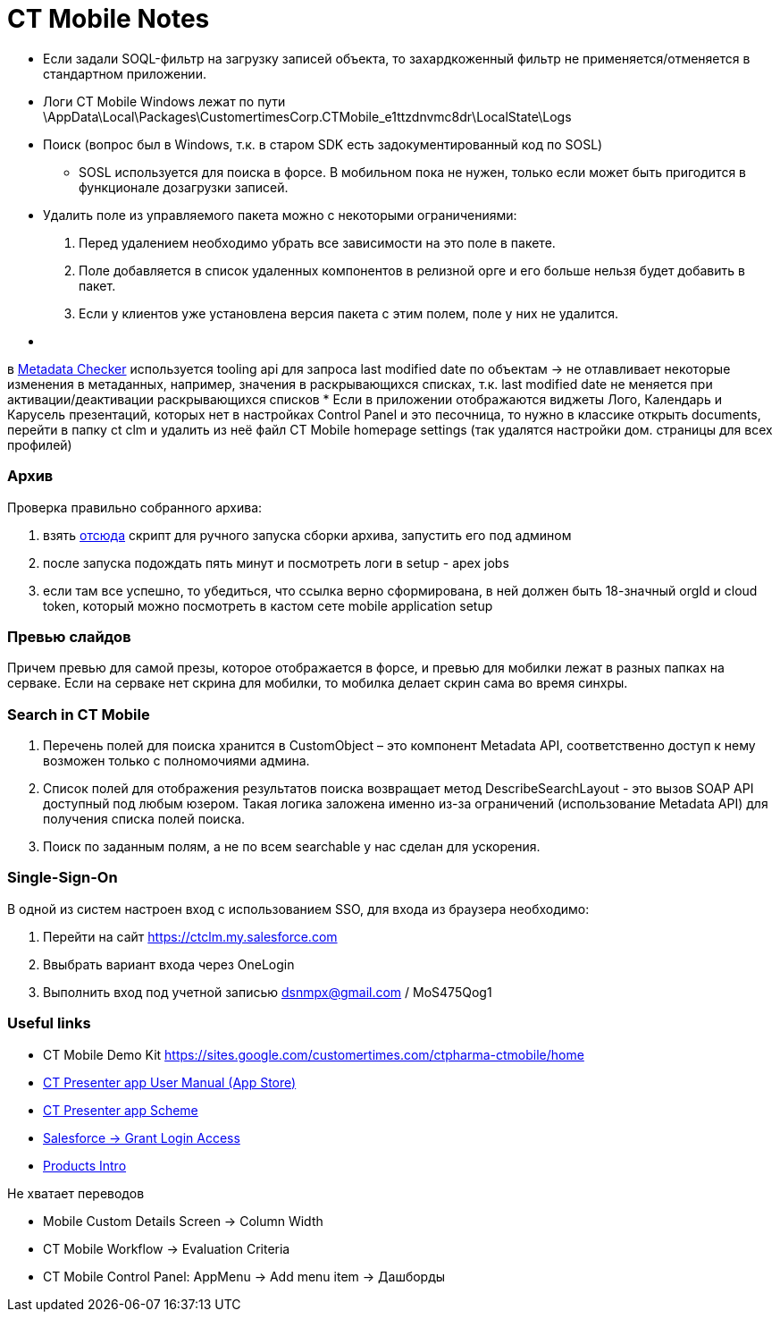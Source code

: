 = CT Mobile Notes

* Если задали SOQL-фильтр на загрузку записей объекта, то захардкоженный
фильтр не применяется/отменяется в стандартном приложении.
* Логи CT Mobile Windows лежат по пути
\AppData\Local\Packages\CustomertimesCorp.CTMobile_e1ttzdnvmc8dr\LocalState\Logs 
* Поиск (вопрос был в Windows, т.к. в старом SDK есть
задокументированный код по SOSL)
** SOSL используется для поиска в форсе. В мобильном пока не нужен,
только если может быть пригодится в функционале дозагрузки записей. 
* Удалить поле из управляемого пакета можно с некоторыми ограничениями:

. Перед удалением необходимо убрать все зависимости на это поле в
пакете.
. Поле добавляется в список удаленных компонентов в релизной орге и его
больше нельзя будет добавить в пакет.
. Если у клиентов уже установлена версия пакета с этим полем, поле у них
не удалится.

* {blank}

в link:metadata-checker.html[Metadata Checker] используется tooling api
для запроса last modified date по объектам → не отлавливает некоторые
изменения в метаданных, например, значения в раскрывающихся списках,
т.к. last modified date не меняется при активации/деактивации
раскрывающихся списков
* Если в приложении отображаются виджеты Лого, Календарь и Карусель
презентаций, которых нет в настройках Control Panel и это песочница, то
нужно в классике открыть documents, перейти в папку ct clm и удалить из
неё файл CT Mobile homepage settings (так удалятся настройки дом.
страницы для всех профилей)

[[h2__805853773]]
=== Архив

Проверка правильно собранного архива:

. взять link:metadata-checker.html#h2__1657467916[отсюда] скрипт для
ручного запуска сборки архива, запустить его под админом
. после запуска подождать пять минут и посмотреть логи в setup - apex
jobs
. если там все успешно, то убедиться, что ссылка верно сформирована, в
ней должен быть 18-значный orgId и cloud token, который можно посмотреть
в кастом сете mobile application setup

[[h2__426537371]]
=== Превью слайдов

Причем превью для самой презы, которое отображается в форсе, и превью
для мобилки лежат в разных папках на серваке. Если на серваке нет скрина
для мобилки, то мобилка делает скрин сама во время синхры.

[[h2__1841396242]]
=== Search in CT Mobile

. Перечень полей для поиска хранится в CustomObject – это компонент
Metadata API, соответственно доступ к нему возможен только с
полномочиями админа.
. Список полей для отображения результатов поиска возвращает метод
DescribeSearchLayout - это вызов SOAP API доступный под любым юзером.
Такая логика заложена именно из-за ограничений (использование Metadata
API) для получения списка полей поиска.
. Поиск по заданным полям, а не по всем searchable у нас сделан для
ускорения.

[[h2_1834374197]]
=== Single-Sign-On

В одной из систем настроен вход с использованием SSO, для входа из
браузера необходимо:

. Перейти на
сайт https://ctclm.my.salesforce.com/[https://ctclm.my.salesforce.com]
. Ввыбрать вариант входа через OneLogin
. Выполнить вход под учетной записью dsnmpx@gmail.com / MoS475Qog1

[[h2__1147236989]]
=== Useful links

* CT Mobile Demo
Kit https://sites.google.com/customertimes.com/ctpharma-ctmobile/home
* link:../Storage/project-ct-mobile-en/PDF/The-CT-Presenter-app-User-Manual-(App-Store).pdf[CT
Presenter app User Manual (App Store)]
* link:../Storage/project-ct-mobile-en/PDF/CTPresenter-app(схема1).pdf[CT
Presenter app Scheme]
* https://help.salesforce.com/articleView?id=000323031&type=1&mode=1[Salesforce
→ Grant Login Access]
* https://web.microsoftstream.com/video/a92157d7-a16b-40ea-a85b-c44dc34738a8[Products
Intro]



Не хватает переводов

* Mobile Custom Details Screen → Column Width 
* CT Mobile Workflow → Evaluation Criteria
* CT Mobile Control Panel: AppMenu → Add menu item → Дашборды


